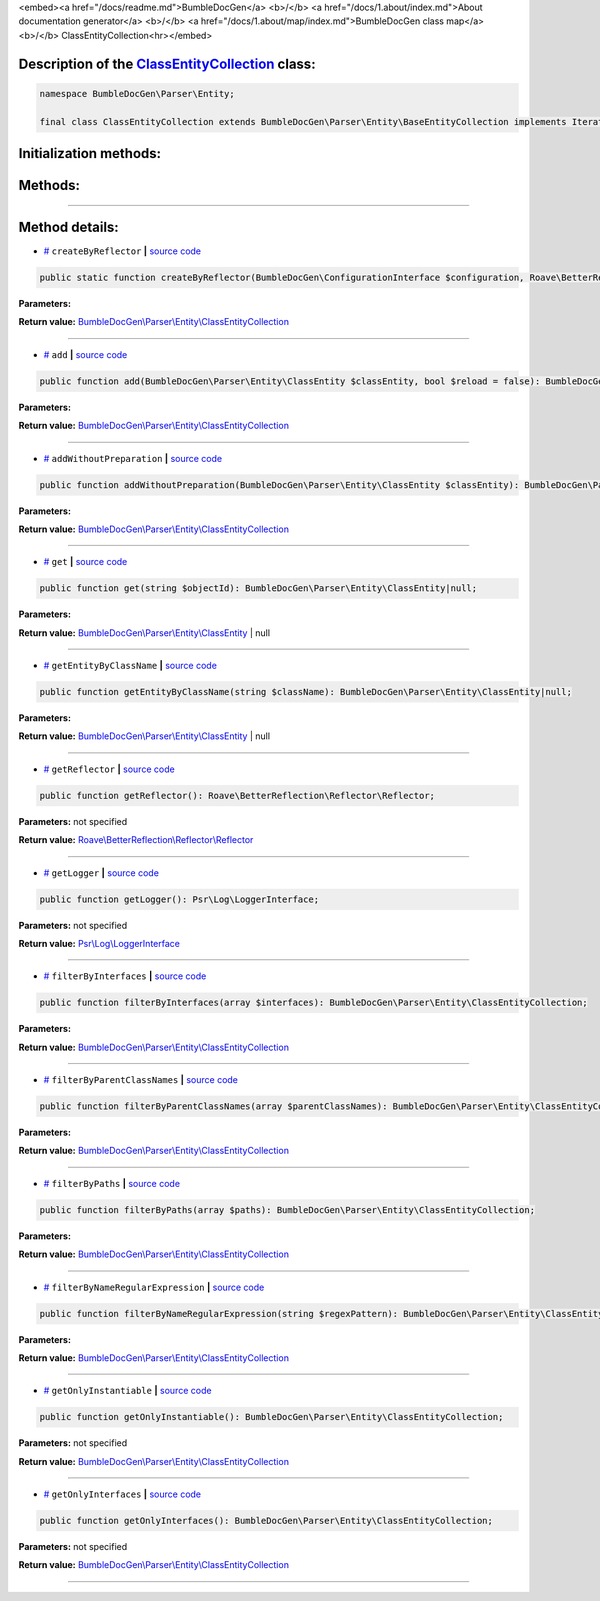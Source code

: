 <embed><a href="/docs/readme.md">BumbleDocGen</a> <b>/</b> <a href="/docs/1.about/index.md">About documentation generator</a> <b>/</b> <a href="/docs/1.about/map/index.md">BumbleDocGen class map</a> <b>/</b> ClassEntityCollection<hr></embed>

Description of the `ClassEntityCollection </BumbleDocGen/Parser/Entity/ClassEntityCollection.php>`_ class:
-----------------------






.. code-block:: php

    namespace BumbleDocGen\Parser\Entity;

    final class ClassEntityCollection extends BumbleDocGen\Parser\Entity\BaseEntityCollection implements IteratorAggregate, Traversable







Initialization methods:
-----------------------



.. raw:: html

  <ol>
                <li><a href="#mcreatebyreflector">createByReflector</a> </li>
        </ol>

Methods:
-----------------------



.. raw:: html

  <ol>
                <li><a href="#madd">add</a> </li>
                <li><a href="#maddwithoutpreparation">addWithoutPreparation</a> </li>
                <li><a href="#mget">get</a> </li>
                <li><a href="#mgetentitybyclassname">getEntityByClassName</a> </li>
                <li><a href="#mgetreflector">getReflector</a> </li>
                <li><a href="#mgetlogger">getLogger</a> </li>
                <li><a href="#mfilterbyinterfaces">filterByInterfaces</a> </li>
                <li><a href="#mfilterbyparentclassnames">filterByParentClassNames</a> </li>
                <li><a href="#mfilterbypaths">filterByPaths</a> </li>
                <li><a href="#mfilterbynameregularexpression">filterByNameRegularExpression</a> </li>
                <li><a href="#mgetonlyinstantiable">getOnlyInstantiable</a> </li>
                <li><a href="#mgetonlyinterfaces">getOnlyInterfaces</a> </li>
        </ol>










--------------------




Method details:
-----------------------



.. _mcreatebyreflector:

* `# <mcreatebyreflector_>`_  ``createByReflector``   **|** `source code </BumbleDocGen/Parser/Entity/ClassEntityCollection.php#L27>`_
.. code-block:: php

        public static function createByReflector(BumbleDocGen\ConfigurationInterface $configuration, Roave\BetterReflection\Reflector\Reflector $reflector, BumbleDocGen\Parser\AttributeParser $attributeParser, BumbleDocGen\Plugin\PluginEventDispatcher $pluginEventDispatcher): BumbleDocGen\Parser\Entity\ClassEntityCollection;




**Parameters:**

.. raw:: html

    <table>
    <thead>
    <tr>
        <th>Name</th>
        <th>Type</th>
        <th>Description</th>
    </tr>
    </thead>
    <tbody>
            <tr>
            <td>$configuration</td>
            <td><a href='/BumbleDocGen/ConfigurationInterface.php'>BumbleDocGen\ConfigurationInterface</a></td>
            <td>-</td>
        </tr>
            <tr>
            <td>$reflector</td>
            <td><a href='/vendor/roave/better-reflection/src/Reflector/Reflector.php'>Roave\BetterReflection\Reflector\Reflector</a></td>
            <td>-</td>
        </tr>
            <tr>
            <td>$attributeParser</td>
            <td><a href='/BumbleDocGen/Parser/AttributeParser.php'>BumbleDocGen\Parser\AttributeParser</a></td>
            <td>-</td>
        </tr>
            <tr>
            <td>$pluginEventDispatcher</td>
            <td><a href='/BumbleDocGen/Plugin/PluginEventDispatcher.php'>BumbleDocGen\Plugin\PluginEventDispatcher</a></td>
            <td>-</td>
        </tr>
        </tbody>
    </table>


**Return value:** `BumbleDocGen\\Parser\\Entity\\ClassEntityCollection </BumbleDocGen/Parser/Entity/ClassEntityCollection\.php>`_

________

.. _madd:

* `# <madd_>`_  ``add``   **|** `source code </BumbleDocGen/Parser/Entity/ClassEntityCollection.php#L61>`_
.. code-block:: php

        public function add(BumbleDocGen\Parser\Entity\ClassEntity $classEntity, bool $reload = false): BumbleDocGen\Parser\Entity\ClassEntityCollection;




**Parameters:**

.. raw:: html

    <table>
    <thead>
    <tr>
        <th>Name</th>
        <th>Type</th>
        <th>Description</th>
    </tr>
    </thead>
    <tbody>
            <tr>
            <td>$classEntity</td>
            <td><a href='/BumbleDocGen/Parser/Entity/ClassEntity.php'>BumbleDocGen\Parser\Entity\ClassEntity</a></td>
            <td>-</td>
        </tr>
            <tr>
            <td>$reload</td>
            <td>bool</td>
            <td>-</td>
        </tr>
        </tbody>
    </table>


**Return value:** `BumbleDocGen\\Parser\\Entity\\ClassEntityCollection </BumbleDocGen/Parser/Entity/ClassEntityCollection\.php>`_

________

.. _maddwithoutpreparation:

* `# <maddwithoutpreparation_>`_  ``addWithoutPreparation``   **|** `source code </BumbleDocGen/Parser/Entity/ClassEntityCollection.php#L72>`_
.. code-block:: php

        public function addWithoutPreparation(BumbleDocGen\Parser\Entity\ClassEntity $classEntity): BumbleDocGen\Parser\Entity\ClassEntityCollection;




**Parameters:**

.. raw:: html

    <table>
    <thead>
    <tr>
        <th>Name</th>
        <th>Type</th>
        <th>Description</th>
    </tr>
    </thead>
    <tbody>
            <tr>
            <td>$classEntity</td>
            <td><a href='/BumbleDocGen/Parser/Entity/ClassEntity.php'>BumbleDocGen\Parser\Entity\ClassEntity</a></td>
            <td>-</td>
        </tr>
        </tbody>
    </table>


**Return value:** `BumbleDocGen\\Parser\\Entity\\ClassEntityCollection </BumbleDocGen/Parser/Entity/ClassEntityCollection\.php>`_

________

.. _mget:

* `# <mget_>`_  ``get``   **|** `source code </BumbleDocGen/Parser/Entity/ClassEntityCollection.php#L78>`_
.. code-block:: php

        public function get(string $objectId): BumbleDocGen\Parser\Entity\ClassEntity|null;




**Parameters:**

.. raw:: html

    <table>
    <thead>
    <tr>
        <th>Name</th>
        <th>Type</th>
        <th>Description</th>
    </tr>
    </thead>
    <tbody>
            <tr>
            <td>$objectId</td>
            <td>string</td>
            <td>-</td>
        </tr>
        </tbody>
    </table>


**Return value:** `BumbleDocGen\\Parser\\Entity\\ClassEntity </BumbleDocGen/Parser/Entity/ClassEntity\.php>`_ | null

________

.. _mgetentitybyclassname:

* `# <mgetentitybyclassname_>`_  ``getEntityByClassName``   **|** `source code </BumbleDocGen/Parser/Entity/ClassEntityCollection.php#L83>`_
.. code-block:: php

        public function getEntityByClassName(string $className): BumbleDocGen\Parser\Entity\ClassEntity|null;




**Parameters:**

.. raw:: html

    <table>
    <thead>
    <tr>
        <th>Name</th>
        <th>Type</th>
        <th>Description</th>
    </tr>
    </thead>
    <tbody>
            <tr>
            <td>$className</td>
            <td>string</td>
            <td>-</td>
        </tr>
        </tbody>
    </table>


**Return value:** `BumbleDocGen\\Parser\\Entity\\ClassEntity </BumbleDocGen/Parser/Entity/ClassEntity\.php>`_ | null

________

.. _mgetreflector:

* `# <mgetreflector_>`_  ``getReflector``   **|** `source code </BumbleDocGen/Parser/Entity/ClassEntityCollection.php#L90>`_
.. code-block:: php

        public function getReflector(): Roave\BetterReflection\Reflector\Reflector;




**Parameters:** not specified


**Return value:** `Roave\\BetterReflection\\Reflector\\Reflector </vendor/roave/better-reflection/src/Reflector/Reflector\.php>`_

________

.. _mgetlogger:

* `# <mgetlogger_>`_  ``getLogger``   **|** `source code </BumbleDocGen/Parser/Entity/ClassEntityCollection.php#L95>`_
.. code-block:: php

        public function getLogger(): Psr\Log\LoggerInterface;




**Parameters:** not specified


**Return value:** `Psr\\Log\\LoggerInterface </vendor/psr/log/src/LoggerInterface\.php>`_

________

.. _mfilterbyinterfaces:

* `# <mfilterbyinterfaces_>`_  ``filterByInterfaces``   **|** `source code </BumbleDocGen/Parser/Entity/ClassEntityCollection.php#L103>`_
.. code-block:: php

        public function filterByInterfaces(array $interfaces): BumbleDocGen\Parser\Entity\ClassEntityCollection;




**Parameters:**

.. raw:: html

    <table>
    <thead>
    <tr>
        <th>Name</th>
        <th>Type</th>
        <th>Description</th>
    </tr>
    </thead>
    <tbody>
            <tr>
            <td>$interfaces</td>
            <td>string[]</td>
            <td>-</td>
        </tr>
        </tbody>
    </table>


**Return value:** `BumbleDocGen\\Parser\\Entity\\ClassEntityCollection </BumbleDocGen/Parser/Entity/ClassEntityCollection\.php>`_

________

.. _mfilterbyparentclassnames:

* `# <mfilterbyparentclassnames_>`_  ``filterByParentClassNames``   **|** `source code </BumbleDocGen/Parser/Entity/ClassEntityCollection.php#L117>`_
.. code-block:: php

        public function filterByParentClassNames(array $parentClassNames): BumbleDocGen\Parser\Entity\ClassEntityCollection;




**Parameters:**

.. raw:: html

    <table>
    <thead>
    <tr>
        <th>Name</th>
        <th>Type</th>
        <th>Description</th>
    </tr>
    </thead>
    <tbody>
            <tr>
            <td>$parentClassNames</td>
            <td>array</td>
            <td>-</td>
        </tr>
        </tbody>
    </table>


**Return value:** `BumbleDocGen\\Parser\\Entity\\ClassEntityCollection </BumbleDocGen/Parser/Entity/ClassEntityCollection\.php>`_

________

.. _mfilterbypaths:

* `# <mfilterbypaths_>`_  ``filterByPaths``   **|** `source code </BumbleDocGen/Parser/Entity/ClassEntityCollection.php#L131>`_
.. code-block:: php

        public function filterByPaths(array $paths): BumbleDocGen\Parser\Entity\ClassEntityCollection;




**Parameters:**

.. raw:: html

    <table>
    <thead>
    <tr>
        <th>Name</th>
        <th>Type</th>
        <th>Description</th>
    </tr>
    </thead>
    <tbody>
            <tr>
            <td>$paths</td>
            <td>array</td>
            <td>-</td>
        </tr>
        </tbody>
    </table>


**Return value:** `BumbleDocGen\\Parser\\Entity\\ClassEntityCollection </BumbleDocGen/Parser/Entity/ClassEntityCollection\.php>`_

________

.. _mfilterbynameregularexpression:

* `# <mfilterbynameregularexpression_>`_  ``filterByNameRegularExpression``   **|** `source code </BumbleDocGen/Parser/Entity/ClassEntityCollection.php#L147>`_
.. code-block:: php

        public function filterByNameRegularExpression(string $regexPattern): BumbleDocGen\Parser\Entity\ClassEntityCollection;




**Parameters:**

.. raw:: html

    <table>
    <thead>
    <tr>
        <th>Name</th>
        <th>Type</th>
        <th>Description</th>
    </tr>
    </thead>
    <tbody>
            <tr>
            <td>$regexPattern</td>
            <td>string</td>
            <td>-</td>
        </tr>
        </tbody>
    </table>


**Return value:** `BumbleDocGen\\Parser\\Entity\\ClassEntityCollection </BumbleDocGen/Parser/Entity/ClassEntityCollection\.php>`_

________

.. _mgetonlyinstantiable:

* `# <mgetonlyinstantiable_>`_  ``getOnlyInstantiable``   **|** `source code </BumbleDocGen/Parser/Entity/ClassEntityCollection.php#L161>`_
.. code-block:: php

        public function getOnlyInstantiable(): BumbleDocGen\Parser\Entity\ClassEntityCollection;




**Parameters:** not specified


**Return value:** `BumbleDocGen\\Parser\\Entity\\ClassEntityCollection </BumbleDocGen/Parser/Entity/ClassEntityCollection\.php>`_

________

.. _mgetonlyinterfaces:

* `# <mgetonlyinterfaces_>`_  ``getOnlyInterfaces``   **|** `source code </BumbleDocGen/Parser/Entity/ClassEntityCollection.php#L175>`_
.. code-block:: php

        public function getOnlyInterfaces(): BumbleDocGen\Parser\Entity\ClassEntityCollection;




**Parameters:** not specified


**Return value:** `BumbleDocGen\\Parser\\Entity\\ClassEntityCollection </BumbleDocGen/Parser/Entity/ClassEntityCollection\.php>`_

________


